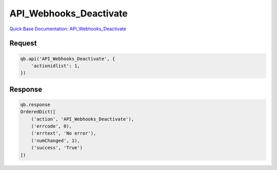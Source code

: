 API_Webhooks_Deactivate
***********************

`Quick Base Documentation: API_Webhooks_Deactivate <https://help.quickbase.com/api-guide/API_Webhooks_Deactivate.html>`_

Request
^^^^^^^

.. code:: python

    qb.api('API_Webhooks_Deactivate', {
        'actionidlist': 1,
    })

Response
^^^^^^^^

.. code:: python

    qb.response
    OrderedDict([
        ('action', 'API_Webhooks_Deactivate'),
        ('errcode', 0),
        ('errtext', 'No error'),
        ('numChanged', 1),
        ('success', 'True')
    ])
